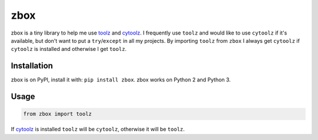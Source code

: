 zbox
====

.. image:: https://pypip.in/version/zbox/badge.svg
    :target: https://pypi.python.org/pypi/zbox/
    :alt: Latest Version

.. image:: https://pypip.in/py_versions/zbox/badge.svg
    :target: https://pypi.python.org/pypi/zbox/
    :alt: Supported Python versions

.. image:: https://pypip.in/wheel/zbox/badge.svg
    :target: https://pypi.python.org/pypi/zbox/
    :alt: Wheel Status

zbox is a tiny library to help me use toolz_ and cytoolz_.
I frequently use ``toolz`` and would like to use ``cytoolz`` if it's
available, but don't want to put a ``try``/``except`` in
all my projects. By importing ``toolz`` from ``zbox`` I always
get ``cytoolz`` if ``cytoolz`` is installed and otherwise I get
``toolz``.

Installation
------------

zbox is on PyPI, install it with: ``pip install zbox``.
zbox works on Python 2 and Python 3.

Usage
-----

.. code::

   from zbox import toolz

If cytoolz_ is installed ``toolz`` will be ``cytoolz``,
otherwise it will be ``toolz``.

.. _toolz: http://toolz.readthedocs.org/
.. _cytoolz: https://github.com/pytoolz/cytoolz/
